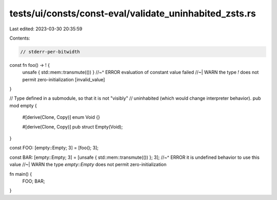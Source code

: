 tests/ui/consts/const-eval/validate_uninhabited_zsts.rs
=======================================================

Last edited: 2023-03-30 20:35:59

Contents:

.. code-block:: rs

    // stderr-per-bitwidth

const fn foo() -> ! {
    unsafe { std::mem::transmute(()) }
    //~^ ERROR evaluation of constant value failed
    //~| WARN the type `!` does not permit zero-initialization [invalid_value]
}

// Type defined in a submodule, so that it is not "visibly"
// uninhabited (which would change interpreter behavior).
pub mod empty {
    #[derive(Clone, Copy)]
    enum Void {}

    #[derive(Clone, Copy)]
    pub struct Empty(Void);
}

const FOO: [empty::Empty; 3] = [foo(); 3];

const BAR: [empty::Empty; 3] = [unsafe { std::mem::transmute(()) }; 3];
//~^ ERROR it is undefined behavior to use this value
//~| WARN the type `empty::Empty` does not permit zero-initialization

fn main() {
    FOO;
    BAR;
}


